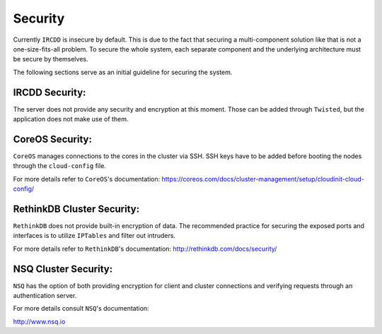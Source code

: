 .. Security

Security
********

Currently ``IRCDD`` is insecure by default. This is due to the fact that securing a multi-component solution like that is not
a one-size-fits-all problem. To secure the whole system, each separate component and the underlying architecture
must be secure by themselves.

The following sections serve as an initial guideline for securing the system.

IRCDD Security:
===============

The server does not provide any security and encryption at this moment. Those can be added through 
``Twisted``, but the application does not make use of them.

CoreOS Security:
================

``CoreOS`` manages connections to the cores in the cluster via SSH. SSH keys have to be added before booting
the nodes through the ``cloud-config`` file.

For more details refer to ``CoreOS``'s documentation:
https://coreos.com/docs/cluster-management/setup/cloudinit-cloud-config/

RethinkDB Cluster Security:
===========================

``RethinkDB`` does not provide built-in encryption of data. The recommended practice for securing
the exposed ports and interfaces is to utilize ``IPTables`` and filter out intruders.

For more details refer to ``RethinkDB``'s documentation:
http://rethinkdb.com/docs/security/


NSQ Cluster Security:
=====================

``NSQ`` has the option of both providing encryption for client and cluster connections and
verifying requests through an authentication server.

For more details consult ``NSQ``'s documentation:

http://www.nsq.io
